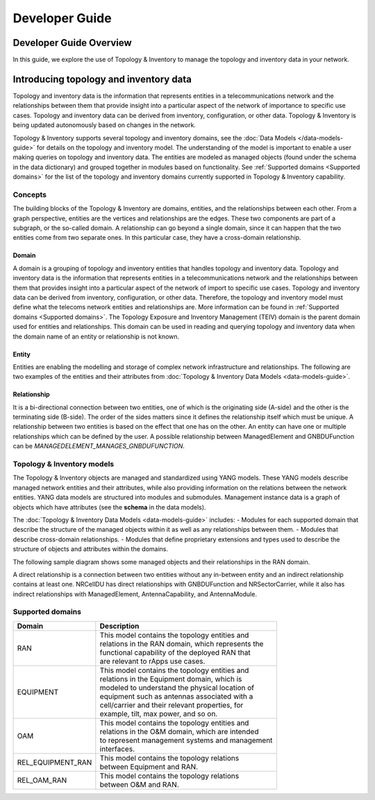 .. This work is licensed under a Creative Commons Attribution 4.0 International License.
.. SPDX-License-Identifier: CC-BY-4.0
.. Copyright (C) 2024 Nordix Foundation. All rights Reserved
.. Copyright (C) 2024 OpenInfra Foundation Europe. All Rights Reserved

Developer Guide
###############

Developer Guide Overview
========================

In this guide, we explore the use of Topology & Inventory to manage the
topology and inventory data in your network.

Introducing topology and inventory data
=======================================

Topology and inventory data is the information that represents entities
in a telecommunications network and the relationships between them that
provide insight into a particular aspect of the network of importance to
specific use cases. Topology and inventory data can be derived from
inventory, configuration, or other data. Topology & Inventory is being
updated autonomously based on changes in the network.

Topology & Inventory supports several topology and inventory domains,
see the :doc:`Data Models </data-models-guide>` for
details on the topology and inventory model. The understanding of the
model is important to enable a user making queries on topology and
inventory data. The entities are modeled as managed objects (found under
the schema in the data dictionary) and grouped together in modules based
on functionality. See
:ref:`Supported domains <Supported domains>`
for the list of the topology and inventory domains currently supported
in Topology & Inventory capability.

Concepts
--------

The building blocks of the Topology & Inventory are domains, entities,
and the relationships between each other. From a graph perspective,
entities are the vertices and relationships are the edges. These two
components are part of a subgraph, or the so-called domain. A
relationship can go beyond a single domain, since it can happen that the
two entities come from two separate ones. In this particular case, they
have a cross-domain relationship.

Domain
~~~~~~

A domain is a grouping of topology and inventory entities that handles
topology and inventory data. Topology and inventory data is the
information that represents entities in a telecommunications network and
the relationships between them that provides insight into a particular
aspect of the network of import to specific use cases. Topology and
inventory data can be derived from inventory, configuration, or other
data. Therefore, the topology and inventory model must define what the
telecoms network entities and relationships are. More information can be
found in :ref:`Supported domains <Supported domains>`.
The Topology Exposure and Inventory Management (TEIV) domain is the
parent domain used for entities and relationships. This domain can be
used in reading and querying topology and inventory data when the domain
name of an entity or relationship is not known.

Entity
~~~~~~

Entities are enabling the modelling and storage of complex network
infrastructure and relationships. The following are two examples of the
entities and their attributes from :doc:`Topology & Inventory Data
Models <data-models-guide>`.

.. image:: _static/sample-entities.svg
  :width: 900

Relationship
~~~~~~~~~~~~

It is a bi-directional connection between two entities, one of which is
the originating side (A-side) and the other is the terminating side
(B-side). The order of the sides matters since it defines the
relationship itself which must be unique. A relationship between two
entities is based on the effect that one has on the other. An entity can
have one or multiple relationships which can be defined by the user. A
possible relationship between ManagedElement and GNBDUFunction can be
*MANAGEDELEMENT_MANAGES_GNBDUFUNCTION*.

Topology & Inventory models
---------------------------

The Topology & Inventory objects are managed and standardized using YANG
models. These YANG models describe managed network entities and their
attributes, while also providing information on the relations between
the network entities. YANG data models are structured into modules and
submodules. Management instance data is a graph of objects which have
attributes (see the **schema** in the data models).

The :doc:`Topology & Inventory Data Models <data-models-guide>` includes:
- Modules for each supported domain that describe the structure of the
managed objects within it as well as any relationships between them. -
Modules that describe cross-domain relationships. - Modules that define
proprietary extensions and types used to describe the structure of
objects and attributes within the domains.

The following sample diagram shows some managed objects and their
relationships in the RAN domain.

.. image:: _static/sample-object-relationships.svg
  :width: 900

A direct relationship is a connection between two entities without any
in-between entity and an indirect relationship contains at least one.
NRCellDU has direct relationships with GNBDUFunction and
NRSectorCarrier, while it also has indirect relationships with
ManagedElement, AntennaCapability, and AntennaModule.

Supported domains
-----------------

+-----------------------------------+-------------------------------------------------------+
| Domain                            | Description                                           |
+===================================+=======================================================+
| RAN                               | | This model contains the topology entities and       |
|                                   | | relations in the RAN domain, which represents the   |
|                                   | | functional capability of the deployed RAN that      |
|                                   | | are relevant to rApps use cases.                    |
+-----------------------------------+-------------------------------------------------------+
| EQUIPMENT                         | | This model contains the topology entities and       |
|                                   | | relations in the Equipment domain, which is         |
|                                   | | modeled to understand the physical location of      |
|                                   | | equipment such as antennas associated with a        |
|                                   | | cell/carrier and their relevant properties, for     |
|                                   | | example, tilt, max power, and so on.                |
+-----------------------------------+-------------------------------------------------------+
| OAM                               | | This model contains the topology entities and       |
|                                   | | relations in the O&M domain, which are intended     |
|                                   | | to represent management systems and management      |
|                                   | | interfaces.                                         |
+-----------------------------------+-------------------------------------------------------+
| REL_EQUIPMENT_RAN                 | | This model contains the topology relations          |
|                                   | | between Equipment and RAN.                          |
+-----------------------------------+-------------------------------------------------------+
| REL_OAM_RAN                       | | This model contains the topology relations          |
|                                   | | between O&M and RAN.                                |
+-----------------------------------+-------------------------------------------------------+
